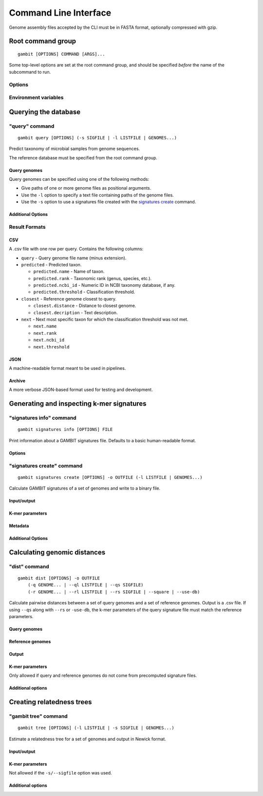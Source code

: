 .. _cli-page:

Command Line Interface
**********************

Genome assembly files accepted by the CLI must be in FASTA format, optionally compressed with gzip.


Root command group
==================

.. program:: gambit

::

   gambit [OPTIONS] COMMAND [ARGS]...

Some top-level options are set at the root command group, and should be specified `before` the name
of the subcommand to run.

Options
-------

.. option:: -d, --db DIR

    Path to the directory containing reference database files. Required by the :ref:`query <query-cmd>`
    subcommand.
    As an alternative you can specify the database location with the :envvar:`GAMBIT_DB_PATH`
    environment variable.

Environment variables
---------------------

.. envvar:: GAMBIT_DB_PATH

    Alternative to :option:`-d` for specifying path to database.


Querying the database
=====================

.. _query-cmd:

"query" command
---------------

.. program:: gambit query

::

    gambit query [OPTIONS] (-s SIGFILE | -l LISTFILE | GENOMES...)

Predict taxonomy of microbial samples from genome sequences.

The reference database must be specified from the root command group.

Query genomes
.............

Query genomes can be specified using one of the following methods:

* Give paths of one or more genome files as positional arguments.
* Use the ``-l`` option to specify a text file containing paths of the genome files.
* Use the ``-s`` option to use a signatures file created with the
  `signatures create <signatures-create-cmd_>`_ command.

.. option:: -l LISTFILE

   File containing paths to genomes, one per line.

.. option:: --ldir DIRECTORY

   Parent directory of paths in file given by ``-l`` option.

.. option:: -s, --sigfile FILE

   A genome signatures file.


Additional Options
..................

.. option:: -o, --output FILE

   File to write output to. If omitted will write to stdout.

.. option:: -f, --outfmt {csv|json|archive}

   Results format (see next section).

.. option:: --progress / --no-progress

   Show/don't show progress meter.

.. option:: -c, --cores INT

   Number of CPU cores to use.


.. _query-result-formats:

Result Formats
--------------

CSV
...

A .csv file with one row per query. Contains the following columns:

- ``query`` - Query genome file name (minus extension).
- ``predicted`` - Predicted taxon.

  - ``predicted.name`` - Name of taxon.
  - ``predicted.rank`` - Taxonomic rank (genus, species, etc.).
  - ``predicted.ncbi_id`` - Numeric ID in NCBI taxonomy database, if any.
  - ``predicted.threshold`` - Classification threshold.

- ``closest`` - Reference genome closest to query.

  - ``closest.distance`` - Distance to closest genome.
  - ``closest.decription`` - Text description.

- ``next`` - Next most specific taxon for which the classification threshold was not met.

  - ``next.name``
  - ``next.rank``
  - ``next.ncbi_id``
  - ``next.threshold``


JSON
....

A machine-readable format meant to be used in pipelines.

.. todo::
   Document schema


Archive
.......

A more verbose JSON-based format used for testing and development.


Generating and inspecting k-mer signatures
==========================================

.. _signatures-info-cmd:

"signatures info" command
-------------------------

.. program:: gambit signatures info

::

   gambit signatures info [OPTIONS] FILE

Print information about a GAMBIT signatures file. Defaults to a basic human-readable format.

Options
.......

.. option:: -j, --json

   Print information in JSON format. Includes more information than standard output.

.. option:: -p, --pretty

   Prettify JSON output to make it more human-readable.

.. option:: -i, --ids

   Print IDs of all signatures in file.


.. _signatures-create-cmd:

"signatures create" command
---------------------------

.. program:: gambit signatures create

::

   gambit signatures create [OPTIONS] -o OUTFILE (-l LISTFILE | GENOMES...)

Calculate GAMBIT signatures of a set of genomes and write to a binary file.


Input/output
............

.. option:: -l LISTFILE

   File containing paths to genomes, one per line.

.. option:: --ldir DIRECTORY

   Parent directory of paths in file given by ``-l`` option.

.. option:: -o, --output FILE

   Path to write file to (required).

K-mer parameters
................

.. option:: -k INTEGER

   Length of k-mers to find (does not include length of prefix). Default is 11.

.. option:: -p, --prefix STRING

   K-mer prefix to match, a non-empty string of DNA nucleotide codes. Default is ATGAC.

Metadata
........

.. option:: -i, --ids FILE

   File containing IDs to assign to signatures in file metadata. Should contain one ID per line.
   If omitted will use file names stripped of extensions.

.. option:: -m, --meta-json FILE

   JSON file containing metadata to attach to file.

   .. todo::
      Document metadata schema

Additional Options
..................

.. option:: --progress / --no-progress

   Show/don't show progress meter.

.. option:: -c, --cores INT

   Number of CPU cores to use.


Calculating genomic distances
=============================

"dist" command
--------------

.. program:: gambit dist

::

   gambit dist [OPTIONS] -o OUTFILE
       (-q GENOME... | --ql LISTFILE | --qs SIGFILE)
       (-r GENOME... | --rl LISTFILE | --rs SIGFILE | --square | --use-db)

Calculate pairwise distances between a set of query genomes and a set of reference genomes.
Output is a .csv file. If using ``--qs`` along with ``--rs`` or ``-use-db``, the k-mer parameters
of the query signature file must match the reference parameters.

Query genomes
.............

.. option:: -q GENOME

    Path to a single genome file. May be used multiple times.

.. option:: --ql LISTFILE

   File containing paths of genome files, one per line.

.. option:: --qdir DIRECTORY

   Parent directory of paths in file given by ``--ql`` option.

.. option:: --qs SIGFILE

  A genome signatures file.

Reference genomes
.................

.. option:: -r GENOME

    Path to a single genome file. May be used multiple times.

.. option:: --rl LISTFILE

   File containing paths of genome files, one per line.

.. option:: --rdir DIRECTORY

   Parent directory of paths in file given by ``--rl`` option.

.. option:: --rs SIGFILE

  A genome signatures file.

.. option:: -s, --square

   Use same genomes as the query.

.. option:: -d, --use-db

   Use all genomes in reference database.

Output
......

.. option:: -o FILE

   File to write output to. Required.

K-mer parameters
................

Only allowed if query and reference genomes do not come from precomputed signature files.

.. option:: -k INTEGER

   Length of k-mers to find (does not include length of prefix). Default is 11.

.. option:: -p, --prefix STRING

   K-mer prefix to match, a non-empty string of DNA nucleotide codes. Default is ATGAC.

Additional options
..................

.. option:: --progress / --no-progress

   Show/don't show progress meter.

.. option:: -c, --cores INT

   Number of CPU cores to use.


Creating relatedness trees
==========================

"gambit tree" command
---------------------

.. program:: gambit tree

::

   gambit tree [OPTIONS] (-l LISTFILE | -s SIGFILE | GENOMES...)

Estimate a relatedness tree for a set of genomes and output in Newick format.

Input/output
............

.. option:: -l LISTFILE

   File containing paths of genome files, one per line.

.. option:: --ldir DIRECTORY

   Parent directory of paths in file given by ``-l`` option.

.. option:: -s, --sigfile SIGFILE

  A genome signatures file.

.. option:: -o FILE

   File to write output to. If omitted will write to stdout.

.. todo::

   Allow using a distance matrix calculated using ``gambit dist``.

K-mer parameters
................

Not allowed if the ``-s/--sigfile`` option was used.

.. option:: -k INTEGER

   Length of k-mers to find (does not include length of prefix). Default is 11.

.. option:: -p, --prefix STRING

   K-mer prefix to match, a non-empty string of DNA nucleotide codes. Default is ATGAC.

Additional options
..................

.. option:: --progress / --no-progress

   Show/don't show progress meter.

.. option:: -c, --cores INT

   Number of CPU cores to use.
